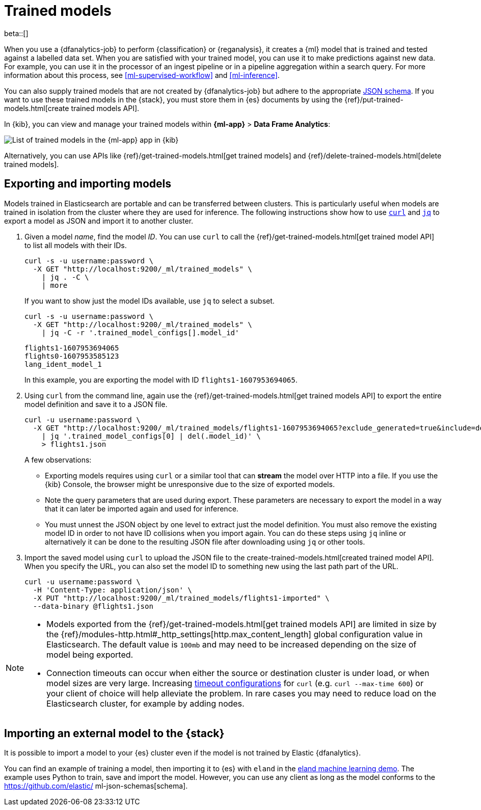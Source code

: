 [role="xpack"]
[[ml-trained-models]]
= Trained models

beta::[]

When you use a {dfanalytics-job} to perform {classification} or {reganalysis},
it creates a {ml} model that is trained and tested against a labelled data set.
When you are satisfied with your trained model, you can use it to make
predictions against new data. For example, you can use it in the processor of
an ingest pipeline or in a pipeline aggregation within a search query. For more
information about this process, see <<ml-supervised-workflow>> and
<<ml-inference>>.

You can also supply trained models that are not created by {dfanalytics-job} but
adhere to the appropriate
https://github.com/elastic/ml-json-schemas[JSON schema]. If you want to use
these trained models in the {stack}, you must store them in {es} documents by
using the {ref}/put-trained-models.html[create trained models API].

In {kib}, you can view and manage your trained models within *{ml-app}* > *Data
Frame Analytics*:

[role="screenshot"]
image::images/trained-model-management.png["List of trained models in the {ml-app} app in {kib}"]

Alternatively, you can use APIs like
{ref}/get-trained-models.html[get trained models] and
{ref}/delete-trained-models.html[delete trained models].


[discrete]
[[export-import]]
== Exporting and importing models

Models trained in Elasticsearch are portable and can be transferred between
clusters. This is particularly useful when models are trained in isolation from
the cluster where they are used for inference. The following instructions show
how to use https://curl.se/[`curl`] and https://stedolan.github.io/jq/[`jq`] to
export a model as JSON and import it to another cluster.

1. Given a model _name_, find the model _ID_. You can use `curl` to call the
{ref}/get-trained-models.html[get trained model API] to list all models with
their IDs.
+
--
[source, bash]
--------------------------------------------------
curl -s -u username:password \
  -X GET "http://localhost:9200/_ml/trained_models" \
    | jq . -C \
    | more
--------------------------------------------------
// NOTCONSOLE

If you want to show just the model IDs available, use `jq` to select a subset.

[source, bash]
--------------------------------------------------
curl -s -u username:password \
  -X GET "http://localhost:9200/_ml/trained_models" \
    | jq -C -r '.trained_model_configs[].model_id'
--------------------------------------------------
// NOTCONSOLE

[source, bash]
--------------------------------------------------
flights1-1607953694065
flights0-1607953585123
lang_ident_model_1
--------------------------------------------------
// NOTCONSOLE

In this example, you are exporting the model with ID `flights1-1607953694065`.
--

2. Using `curl` from the command line, again use the
{ref}/get-trained-models.html[get trained models API] to export the entire model
definition and save it to a JSON file.
+
--
[source, bash]
--------------------------------------------------
curl -u username:password \
  -X GET "http://localhost:9200/_ml/trained_models/flights1-1607953694065?exclude_generated=true&include=definition&decompress_definition=false" \
    | jq '.trained_model_configs[0] | del(.model_id)' \
    > flights1.json
--------------------------------------------------
// NOTCONSOLE

A few observations:

* Exporting models requires using `curl` or a similar tool that can *stream*
the model over HTTP into a file. If you use the {kib} Console, the
browser might be unresponsive due to the size of exported models.

* Note the query parameters that are used during export. These parameters are necessary to
export the model in a way that it can later be imported again and used for
inference.

* You must unnest the JSON object by one level to extract just the model
definition. You must also remove the existing model ID in order to not have
ID collisions when you import again. You can do these steps using `jq` inline or
alternatively it can be done to the resulting JSON file after downloading using
`jq` or other tools.
--

3. Import the saved model using `curl` to upload the JSON file to the
create-trained-models.html[created trained model API]. When you specify the URL,
you can also set the model ID to something new using the last path part of the
URL.
+
--
[source, bash]
--------------------------------------------------
curl -u username:password \
  -H 'Content-Type: application/json' \
  -X PUT "http://localhost:9200/_ml/trained_models/flights1-imported" \
  --data-binary @flights1.json
--------------------------------------------------
// NOTCONSOLE
--

[NOTE]
--
* Models exported from the {ref}/get-trained-models.html[get trained models API]
are limited in size by the
{ref}/modules-http.html#_http_settings[http.max_content_length]
global configuration value in Elasticsearch. The default value is `100mb` and
may need to be increased depending on the size of model being exported.

* Connection timeouts can occur when either the source or destination
cluster is under load, or when model sizes are very large. Increasing
https://ec.haxx.se/usingcurl/usingcurl-timeouts[timeout configurations] for
`curl` (e.g. `curl --max-time 600`) or your client of choice will help
alleviate the problem. In rare cases you may need to reduce load on the
Elasticsearch cluster, for example by adding nodes.
--


[discrete]
[[import-external-model-to-es]]
== Importing an external model to the {stack}

It is possible to import a model to your {es} cluster even if the model is not
trained by Elastic {dfanalytics}.

You can find an example of training a model, then importing it to {es} with
`eland` in the
https://eland.readthedocs.io/en/latest/examples/introduction_to_eland_webinar.html#Machine-Learning-Demo[eland machine learning demo].
The example uses Python to train, save and import the model. However, you can
use any client as long as the model conforms to the https://github.com/elastic/
ml-json-schemas[schema].

// This blog post is a step by step description of how to create a random forest
// classifier {ml} model outside of {es} by using Python, load it into {es},
// then operationalize it with ingest pipelines.
